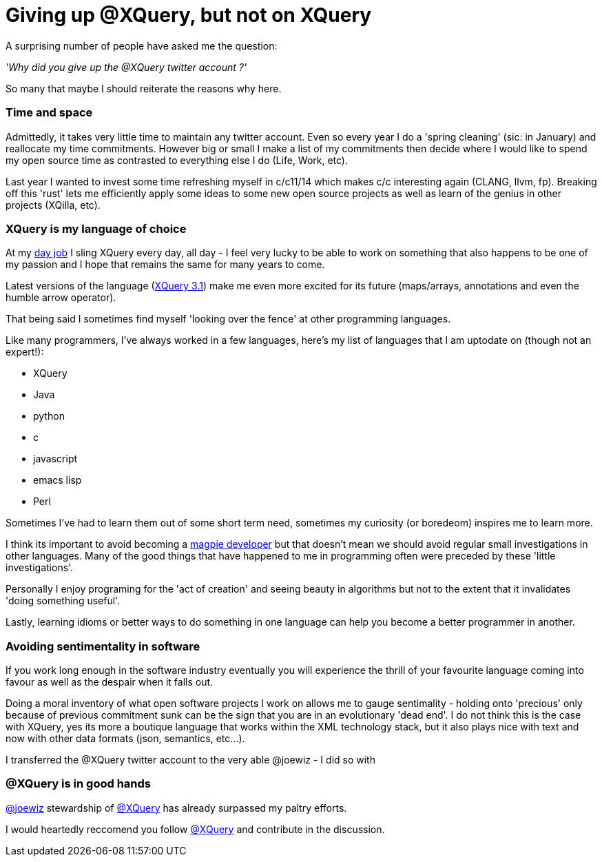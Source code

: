 = Giving up @XQuery, but not on XQuery

A surprising number of people have asked me the question:

_'Why did you give up the @XQuery twitter account ?'_


So many that maybe I should reiterate the reasons why here.


=== Time and space 

Admittedly, it takes very little time to maintain any twitter account. Even so every year I do a 'spring cleaning' (sic: in January) and reallocate my time commitments. However big or small I make a list of my commitments then decide where I would like to spend my open source time as contrasted to everything else I do (Life, Work, etc).

Last year I wanted to invest some time refreshing myself in c/c++11/14 which makes c/c++ interesting again (CLANG, llvm, fp). Breaking off this 'rust' lets me efficiently apply some ideas to some new open source projects as well as learn of the genius in other projects (XQilla, etc).


=== XQuery is my language of choice

At my http://developer.marklogic.com[day job] I sling XQuery every day, all day - I feel very lucky to be able to work on something that also happens to be one of my passion and I hope that remains the same for many years to come.

Latest versions of the language (https://www.w3.org/TR/xquery-31/[XQuery 3.1]) make me even more excited for its future (maps/arrays, annotations and even the humble arrow operator).

That being said I sometimes find myself 'looking over the fence' at other programming languages.

Like many programmers, I've always worked in a few languages, here's my list of languages that I am uptodate on (though not an expert!):

* XQuery
* Java
* python
* c
* javascript
* emacs lisp
* Perl

Sometimes I've had to learn them out of some short term need, sometimes my curiosity (or boredeom) inspires me to learn more. 

I think its important to avoid becoming a http://blog.codinghorror.com/the-magpie-developer/[magpie developer] but that doesn't mean we should avoid regular small investigations in other languages. Many of the good things that have happened to me in programming often were preceded by these 'little investigations'. 

Personally I enjoy programing for the 'act of creation' and seeing beauty in algorithms but not to the extent that it invalidates 'doing something useful'.

Lastly, learning idioms or better ways to do something in one language can help you become a better programmer in another.


=== Avoiding sentimentality in software 

If you work long enough in the software industry eventually you will experience the thrill of your favourite language coming into favour as well as the despair when it falls out.

Doing a moral inventory of what open software projects I work on allows me to gauge sentimality - holding onto 'precious' only because of previous commitment sunk can be the sign that you are in an evolutionary 'dead end'. I do not think this is the case with XQuery, yes its more a boutique language that works within the XML technology stack, but it also plays nice with text and now with other data formats (json, semantics, etc...). 


I transferred the @XQuery twitter account to the very able @joewiz - I did so with 

=== @XQuery is in good hands

http://twitter.com/joewiz[@joewiz] stewardship of http://twitter.com/XQuery[@XQuery] has already surpassed my paltry efforts.

I would heartedly reccomend you follow http://twitter.com/XQuery[@XQuery] and contribute in the discussion.
